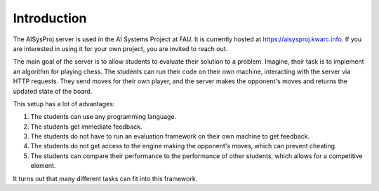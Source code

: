 Introduction
============

The AISysProj server is used in the AI Systems Project at FAU.
It is currently hosted at https://aisysproj.kwarc.info.
If you are interested in using it for your own project, you are invited to reach out.

The main goal of the server is to allow students to evaluate their solution to a problem.
Imagine, their task is to implement an algorithm for playing chess.
The students can run their code on their own machine, interacting with the server via HTTP requests.
They send moves for their own player, and the server makes the opponent's moves and returns the updated state
of the board.

This setup has a lot of advantages:

1. The students can use any programming language.
2. The students get immediate feedback.
3. The students do not have to run an evaluation framework on their own machine to get feedback.
4. The students do not get access to the engine making the opponent's moves, which can prevent cheating.
5. The students can compare their performance to the performance of other students,
   which allows for a competitive element.

It turns out that many different tasks can fit into this framework.
